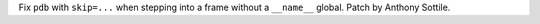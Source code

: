 Fix ``pdb`` with ``skip=...`` when stepping into a frame without a
``__name__`` global.  Patch by Anthony Sottile.

